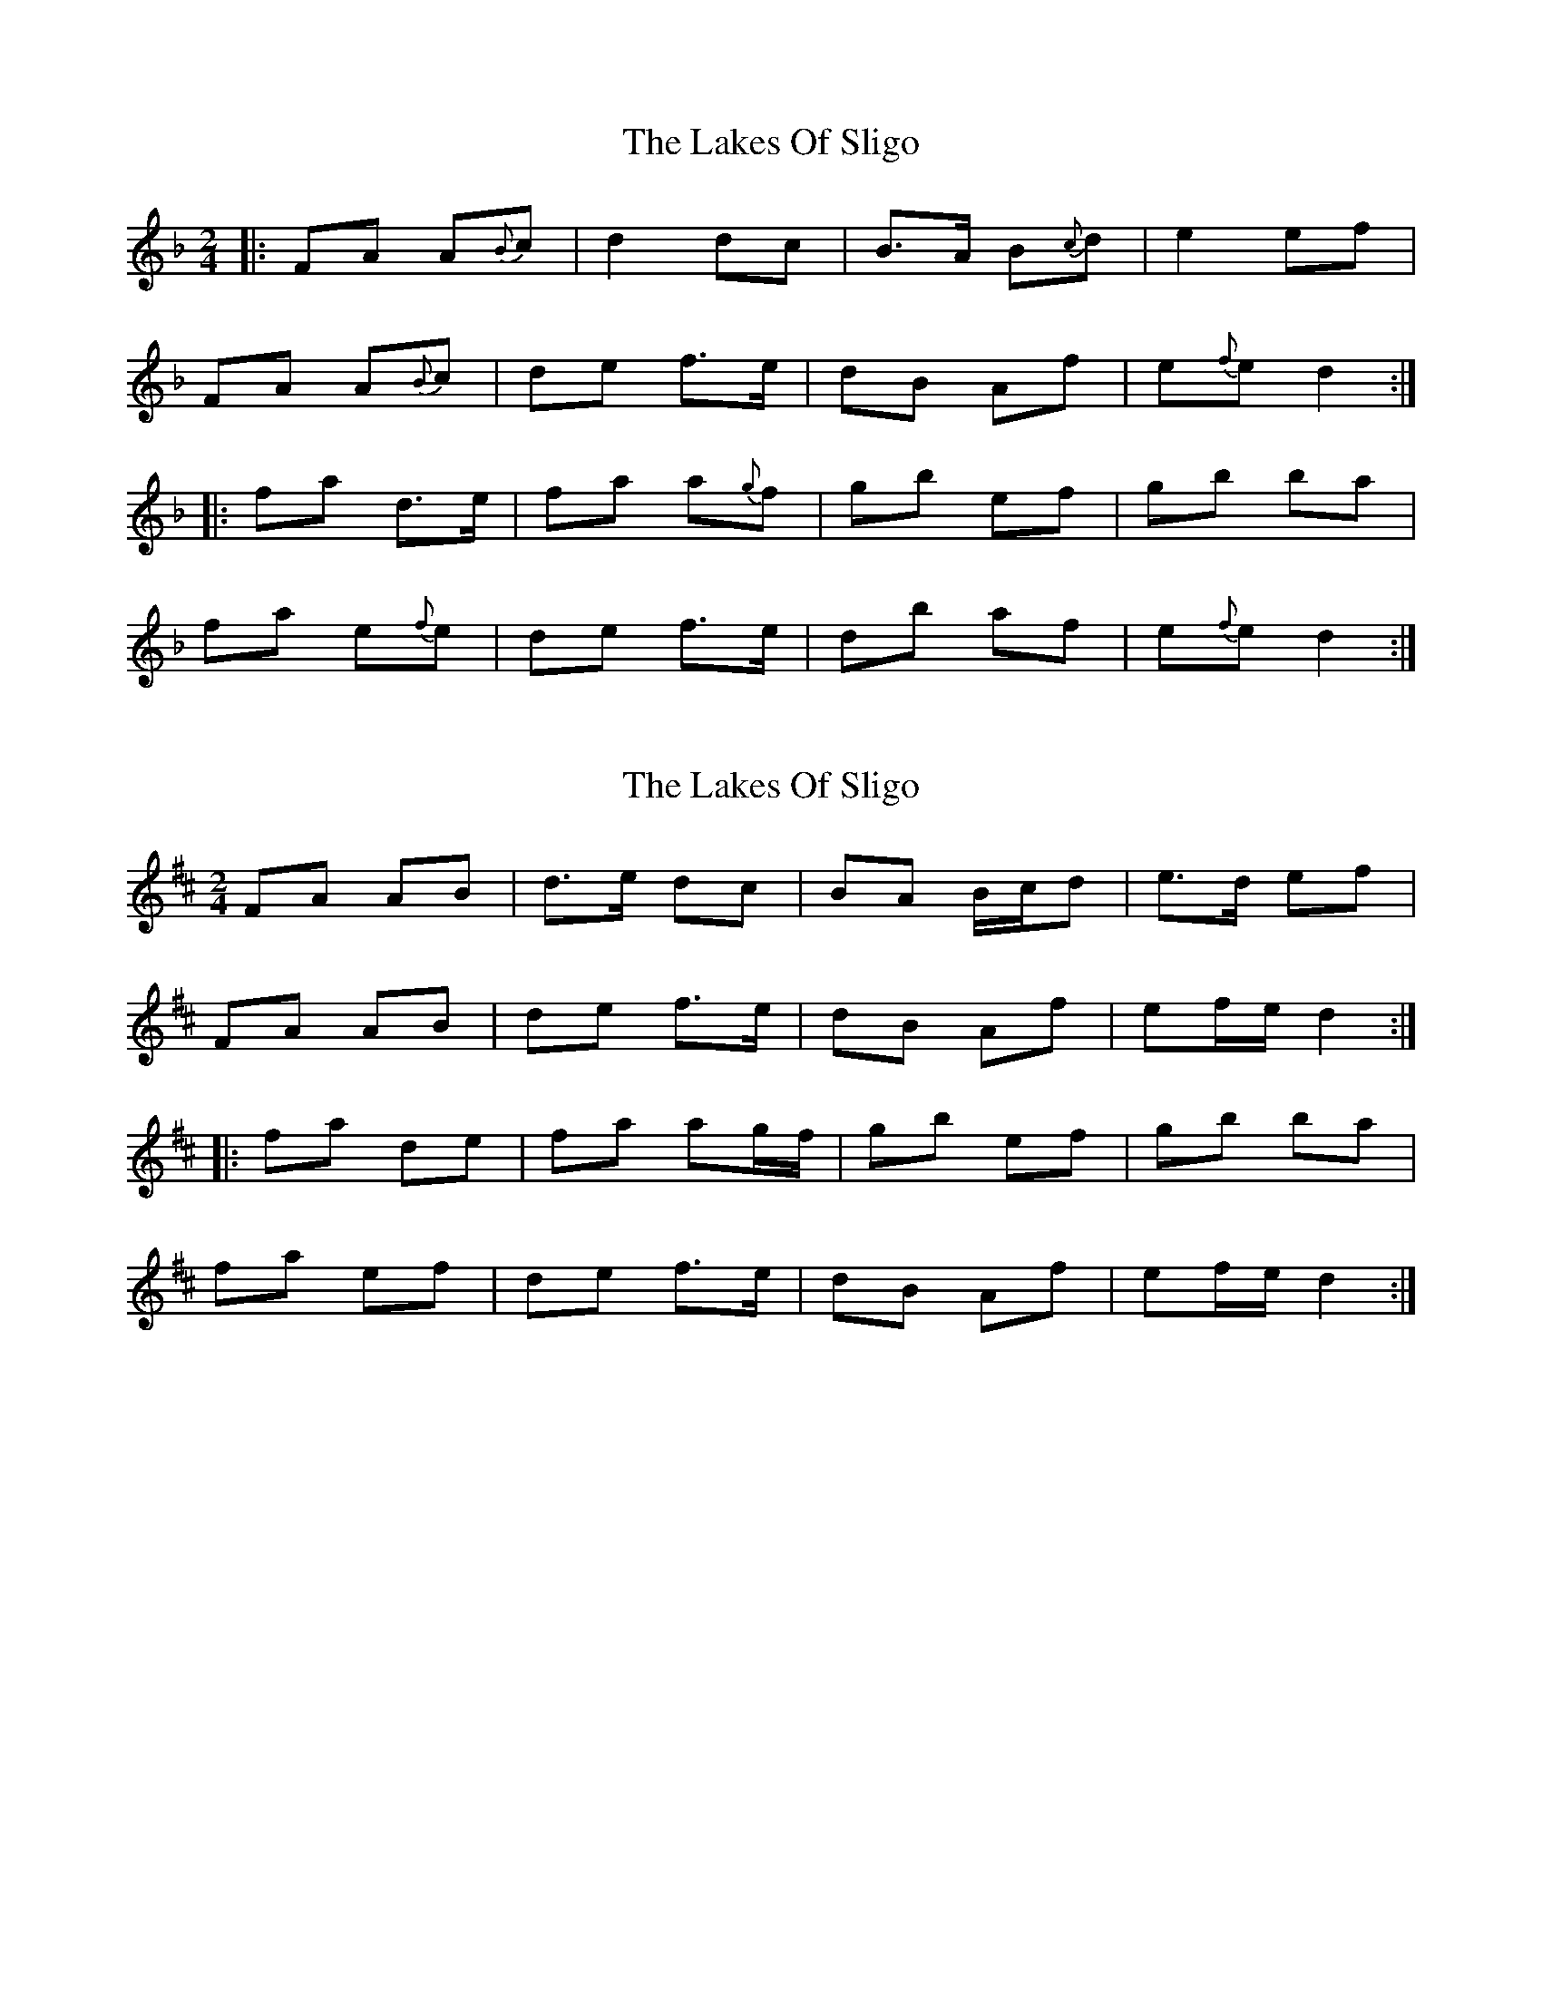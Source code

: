 X: 1
T: Lakes Of Sligo, The
Z: Josh Kane
S: https://thesession.org/tunes/393#setting393
R: polka
M: 2/4
L: 1/8
K: Dmin
|: FA A{B}c | d2 dc | B>A B{c}d | e2 ef |
FA A{B}c | de f>e | dB Af | e{f}e d2 :|
|: fa d>e | fa a{g}f | gb ef | gb ba |
fa e{f}e | de f>e | db af | e{f}e d2 :|
X: 2
T: Lakes Of Sligo, The
Z: fidicen
S: https://thesession.org/tunes/393#setting1792
R: polka
M: 2/4
L: 1/8
K: Dmaj
FA AB|d>e dc|BA B/c/d|e>d ef|
FA AB|de f>e|dB Af|ef/e/ d2:|
|:fa de|fa ag/2f/2|gb ef|gb ba|
fa ef|de f>e|dB Af|ef/e/ d2:|
X: 3
T: Lakes Of Sligo, The
Z: fifer
S: https://thesession.org/tunes/393#setting15238
R: polka
M: 2/4
L: 1/8
K: Dmaj
F/2E/2|DF FG/2A/2|B>c BA|G>F GB|c>d cF/2E/2|DF FG/2A/2|B>c d>c|B/2A/2G/2F/2 Bd|c2B|f/2e/2|df B>c|d/2c/2d/2e/2 fe/2d/2|eg c>d|e/2d/2e/2f/2 gf/2e/2|df cd|B>c d>c|B/2A/2G/2F/2 Bd|c2B:|
X: 4
T: Lakes Of Sligo, The
Z: ceolachan
S: https://thesession.org/tunes/393#setting15239
R: polka
M: 2/4
L: 1/8
K: Dmaj
K: BbMaj
|: F/E/ |DF FG/A/ | B>c BA | G>F GB | c>d cF/E/ |
DF FG/A/ | B>c d>c | B/A/G/F/ Bd | c2 B :|
|: f/e/ |df B>c | d/c/d/e/ fe/d/ | eg c>d | e/d/e/f/ gf/e/ |
df cd | B>c d>c | B/A/G/F/ Bd | c2 B :|
X: 5
T: Lakes Of Sligo, The
Z: ceolachan
S: https://thesession.org/tunes/393#setting24587
R: polka
M: 2/4
L: 1/8
K: Dmaj
|: A/G/ |FA AB/c/ | d>e dc | B>A Bd | e>f eA/G/ |
FA AB/c/ | d>e f>e | d/c/B/A/ df | e2 d :|
|: a/g/ |fa d>e | f/e/f/g/ ag/f/ | gb e>f | g/f/g/a/ ba/g/ |
fa ef | d>e f>e | d/c/B/A/ df | e2 d :|
X: 6
T: Lakes Of Sligo, The
Z: ceolachan
S: https://thesession.org/tunes/393#setting24628
R: polka
M: 2/4
L: 1/8
K: Dmaj
|: FA AB/c/ | d2 d2 | BA B/c/d | e>d ef |
FA AB/c/ | de f>e | dB Af | e2 d2 :|
|: f/g/a de | fa a/b/a/f/ | g/a/b e>f | gf/g/ ba |
fa e/f/g/e/ | d>e f>e | dB Af |[1 e2 d>e :|[2 e2 d2 |]
